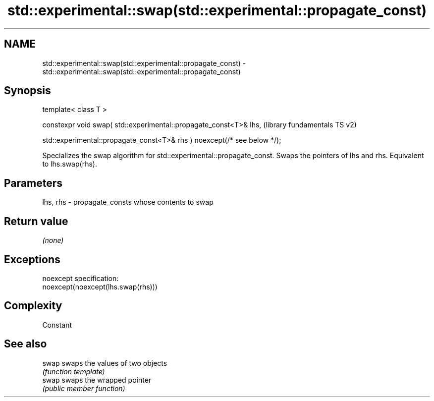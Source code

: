 .TH std::experimental::swap(std::experimental::propagate_const) 3 "2020.03.24" "http://cppreference.com" "C++ Standard Libary"
.SH NAME
std::experimental::swap(std::experimental::propagate_const) \- std::experimental::swap(std::experimental::propagate_const)

.SH Synopsis
   template< class T >

   constexpr void swap( std::experimental::propagate_const<T>& lhs,         (library fundamentals TS v2)

   std::experimental::propagate_const<T>& rhs ) noexcept(/* see below */);

   Specializes the swap algorithm for std::experimental::propagate_const. Swaps the pointers of lhs and rhs. Equivalent to lhs.swap(rhs).

.SH Parameters

   lhs, rhs - propagate_consts whose contents to swap

.SH Return value

   \fI(none)\fP

.SH Exceptions

   noexcept specification:
   noexcept(noexcept(lhs.swap(rhs)))

.SH Complexity

   Constant

.SH See also

   swap swaps the values of two objects
        \fI(function template)\fP
   swap swaps the wrapped pointer
        \fI(public member function)\fP
